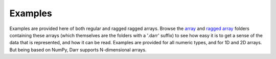 Examples
========
Examples are provided here of both regular and ragged ragged arrays. Browse the
`array <arrays>`__ and `ragged array <raggedarrays>`__ folders containing these
arrays (which themselves are the folders with a '.darr' suffix) to see how easy
it is to get a sense of the data that is represented, and how it can be read.
Examples are provided for all numeric types, and for 1D and 2D arrays. But
being based on NumPy, Darr supports N-dimensional arrays.